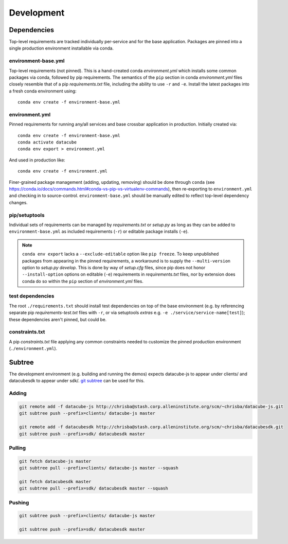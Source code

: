 Development
===========

Dependencies
------------

Top-level requirements are tracked individually per-service and for the base application. Packages are pinned into a single production environment installable via conda.

environment-base.yml
^^^^^^^^^^^^^^^^^^^^

Top-level requirements (not pinned). This is a hand-created conda *environment.yml* which installs some common packages via conda, followed by pip requirements. The semantics of the ``pip`` section in conda *environment.yml* files closely resemble that of a pip *requirements.txt* file, including the ability to use ``-r`` and ``-e``. Install the latest packages into a fresh conda environment using:

::

    conda env create -f environment-base.yml

environment.yml
^^^^^^^^^^^^^^^

Pinned requirements for running any/all services and base crossbar application in production. Initially created via:

::

    conda env create -f environment-base.yml
    conda activate datacube
    conda env export > environment.yml

And used in production like:

::

    conda env create -f environment.yml

Finer-grained package management (adding, updating, removing) should be done through ``conda`` (see https://conda.io/docs/commands.html#conda-vs-pip-vs-virtualenv-commands), then re-exporting to ``environment.yml`` and checking in to source-control. ``environment-base.yml`` should be manually edited to reflect top-level dependency changes.

pip/setuptools
^^^^^^^^^^^^^^

Individual sets of requirements can be managed by *requirements.txt* or *setup.py* as long as they can be added to ``environment-base.yml`` as included requirements (``-r``) or editable package installs (``-e``).

.. note:: ``conda env export`` lacks a ``--exclude-editable`` option like ``pip freeze``. To keep unpublished packages from appearing in the pinned requirements, a workaround is to supply the ``--multi-version`` option to *setup.py develop*. This is done by way of *setup.cfg* files, since pip does not honor ``--install-option`` options on editable (``-e``) requirements in *requirements.txt* files, nor by extension does conda do so within the ``pip`` section of *environment.yml* files.


test dependencies
^^^^^^^^^^^^^^^^^

The root ``./requirements.txt`` should install test dependencies on top of the base environment (e.g. by referencing separate pip *requirements-test.txt* files with ``-r``, or via setuptools *extras* e.g. ``-e ./service/service-name[test]``); these dependencies aren't pinned, but could be.

constraints.txt
^^^^^^^^^^^^^^^

A pip *constraints.txt* file applying any common constraints needed to customize the pinned production environment (``./environment.yml``).

Subtree
-------

The development environment (e.g. building and running the demos) expects datacube-js to appear under clients/ and datacubesdk to appear under sdk/. `git subtree`_ can be used for this.

.. _git subtree: https://www.atlassian.com/blog/git/alternatives-to-git-submodule-git-subtree


Adding
^^^^^^

.. code-block::

    git remote add -f datacube-js http://chrisba@stash.corp.alleninstitute.org/scm/~chrisba/datacube-js.git
    git subtree push --prefix=clients/ datacube-js master

    git remote add -f datacubesdk http://chrisba@stash.corp.alleninstitute.org/scm/~chrisba/datacubesdk.git
    git subtree push --prefix=sdk/ datacubesdk master


Pulling
^^^^^^^

.. code-block::

    git fetch datacube-js master
    git subtree pull --prefix=clients/ datacube-js master --squash
    
    git fetch datacubesdk master
    git subtree pull --prefix=sdk/ datacubesdk master --squash


Pushing
^^^^^^^

.. code-block::

    git subtree push --prefix=clients/ datacube-js master

    git subtree push --prefix=sdk/ datacubesdk master
